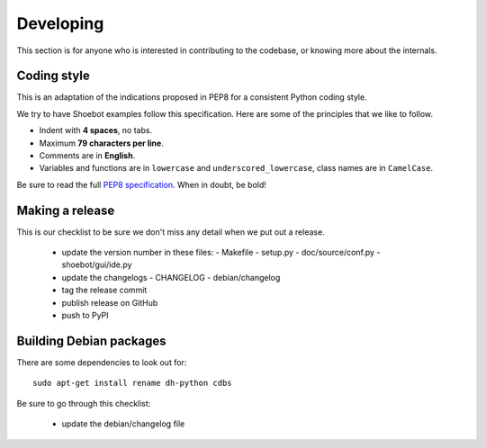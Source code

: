 Developing
==========

This section is for anyone who is interested in contributing to the codebase, or knowing more about the internals. 


Coding style
------------

This is an adaptation of the indications proposed in PEP8 for a consistent Python coding style.

We try to have Shoebot examples follow this specification. Here are some of the principles that we like to follow.

* Indent with **4 spaces**, no tabs.
* Maximum **79 characters per line**.
* Comments are in **English**.
* Variables and functions are in ``lowercase`` and ``underscored_lowercase``, class names are in ``CamelCase``.

Be sure to read the full `PEP8 specification <http://legacy.python.org/dev/peps/pep-0008/>`_. When in doubt, be bold!


Making a release
----------------

This is our checklist to be sure we don't miss any detail when we put out a release.

  * update the version number in these files:
    - Makefile
    - setup.py
    - doc/source/conf.py
    - shoebot/gui/ide.py

  * update the changelogs
    - CHANGELOG
    - debian/changelog

  * tag the release commit
  * publish release on GitHub

  * push to PyPI

Building Debian packages
------------------------

There are some dependencies to look out for::

    sudo apt-get install rename dh-python cdbs

Be sure to go through this checklist:

  * update the debian/changelog file
